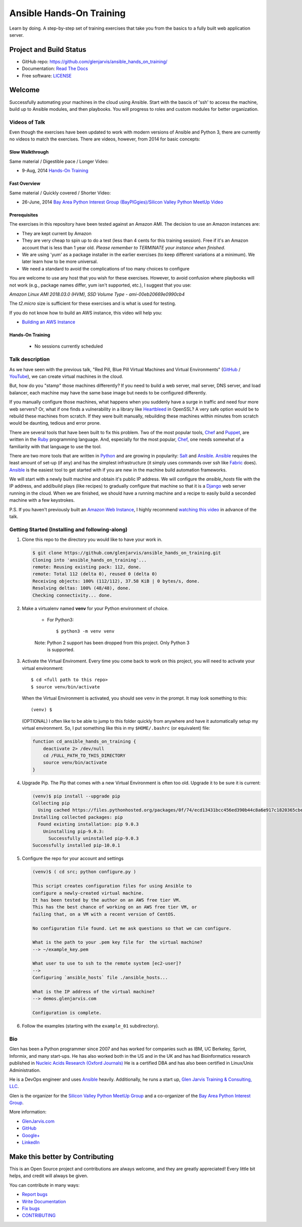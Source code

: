 =========================
Ansible Hands-On Training
=========================

Learn by doing. A step-by-step set of training exercises that take you from the
basics to a fully built web application server.

************************
Project and Build Status
************************

.. image:: https://travis-ci.org/glenjarvis/ansible_hands_on_training.svg?branch=master
     :target: https://travis-ci.org/glenjarvis/ansible_hands_on_training
     :alt: Travis tests

.. image:: https://readthedocs.org/projects/ansible_hands_on_training/badge/?version=latest
     :target: http://ansible_hands_on_training.readthedocs.io/en/latest/?badge=latest
     :alt: Documentation Status


* GitHub repo: https://github.com/glenjarvis/ansible_hands_on_training/
* Documentation: `Read The Docs <https://ansible_hands_on_training.readthedocs.io/>`_
* Free software: `LICENSE <https://github.com/glenjarvis/ansible_hands_on_training/blob/master/LICENSE>`_


*******
Welcome
*******

Successfully automating your machines in the cloud using Ansible. Start with
the bascis of 'ssh' to access the machine, build up to Ansible modules, and
then playbooks. You will progress to roles and custom modules for better
organization.


Videos of Talk
--------------

Even though the exercises have been updated to work with modern versions of
Ansible and Python 3, there are currently no videos to match the exercises.
There are videos, however, from 2014 for basic concepts:

Slow Walkthrough
^^^^^^^^^^^^^^^^

Same material / Digestible pace / Longer Video:

* 9-Aug, 2014 `Hands-On Training
  <https://www.youtube.com/watch?v=w8fOEEMqpOw>`__


Fast Overview
^^^^^^^^^^^^^

Same material / Quickly covered / Shorter Video:

* 26-June, 2014 `Bay Area Python Interest Group (BayPIGgies)/Silicon Valley Python MeetUp Video <https://plus.google.com/hangouts/onair/watch?hid=hoaevent%2Fcf7vrv1f9q5e8bojpslfjjen8gk&ytl=ptzruazbRXY&hl=en>`_


Prerequisites
^^^^^^^^^^^^^

The exercises in this repository have been tested against an Amazon AMI. The
decision to use an Amazon instances are:

* They are kept current by Amazon

* They are very cheap to spin up to do a test (less than 4 cents for this
  training session). Free if it's an Amazon account that is less than 1 year
  old. *Please remember to TERMINATE your instance when finished*.

* We are using 'yum' as a package installer in the earlier exercises (to keep
  different variations at a minimum). We later learn how to be more universal.

* We need a standard to avoid the complications of too many choices to configure

You are welcome to use any host that you wish for these exercises. However, to
avoid confusion where playbooks will not work (e.g., package names differ, yum
isn't supported, etc.), I suggest that you use:

*Amazon Linux AMI 2018.03.0 (HVM), SSD Volume Type - ami-00eb20669e0990cb4*

The *t2.micro* size is sufficient for these exercises and is what is used for
testing.

If you do not know how to build an AWS instance, this video will help you:

* `Building an AWS Instance <https://www.youtube.com/watch?v=tmNgXQXkpWs>`_


Hands-On Training
^^^^^^^^^^^^^^^^^
  - No sessions currently scheduled


Talk description
----------------

As we have seen with the previous talk, "Red Pill, Blue Pill Virtual Machines
and Virtual Environments" (`GitHub
<https://github.com/glenjarvis/red-pill-blue-pill>`_ / `YouTube
<https://www.youtube.com/watch?v=xZb3cr1JrMg>`_), we can create virtual machines
in the cloud.

But, how do you "stamp" those machines differently? If you need to build a web
server, mail server, DNS server, and load balancer, each machine may have the
same base image but needs to be configured differently.

If you manually configure those machines, what happens when you suddenly have a
surge in traffic and need four more web servers? Or, what if one finds a
vulnerability in a library like `Heartbleed
<http://en.wikipedia.org/wiki/Heartbleed>`_ in OpenSSL? A very safe option would
be to rebuild these machines from scratch. If they were built manually,
rebuilding these machines within minutes from scratch would be daunting, tedious
and error prone.

There are several tools that have been built to fix this problem. Two of the
most popular tools, `Chef <http://www.getchef.com>`__ and `Puppet
<http://puppetlabs.com/puppet/what-is-puppet>`_, are written in the `Ruby
<https://www.ruby-lang.org/>`_ programming language. And, especially for the
most popular, `Chef <http://www.getchef.com>`_, one needs somewhat of a
familiarity with that language to use the tool.

There are two more tools that are written in `Python <https://www.python.org/>`_
and are growing in popularity: `Salt <http://www.saltstack.com/>`_ and `Ansible
<http://www.ansible.com/>`__.  `Ansible <http://www.ansible.com/>`__ requires
the least amount of set-up (if any) and has the simplest infrastructure (it
simply uses commands over ssh like `Fabric <http://www.fabfile.org/>`_ does).
`Ansible <http://www.ansible.com/>`__ is the easiest tool to get started with if
you are new in the machine build automation frameworks.

We will start with a newly built machine and obtain it's public IP address. We
will configure the `ansible_hosts` file with the IP address, and add/build plays
(like recipes) to gradually configure that machine so that it is a
`Django <https://www.djangoproject.com/>`_ web server running in the cloud. When
we are finished, we should have a running machine and a recipe to easily build a
seconded machine with a few keystrokes.

P.S. If you haven't previously built an `Amazon Web Instance
<http://aws.amazon.com/>`_, I highly recommend `watching this video
<https://www.youtube.com/watch?v=tmNgXQXkpWs>`_ in advance of the talk.


Getting Started (Installing and following-along)
------------------------------------------------


1. Clone this repo to the directory you would like to have your work in.

   .. code-block:: bash

       $ git clone https://github.com/glenjarvis/ansible_hands_on_training.git
       Cloning into 'ansible_hands_on_training'...
       remote: Reusing existing pack: 112, done.
       remote: Total 112 (delta 0), reused 0 (delta 0)
       Receiving objects: 100% (112/112), 37.58 KiB | 0 bytes/s, done.
       Resolving deltas: 100% (48/48), done.
       Checking connectivity... done.


2. Make a virtualenv named **venv** for your Python environment of choice.

    * For Python3::

        $ python3 -m venv venv

    Note:  Python 2 support has been dropped from this project. Only Python 3
           is supported.

3. Activate the Virtual Enviroment. Every time you come back to work on this
   project, you will need to activate your virtual environment::

       $ cd <full path to this repo>
       $ source venv/bin/activate

   When the Virtual Environment is activated, you should see ``venv`` in the
   prompt. It may look something  to this::

       (venv) $
   
   (OPTIONAL)
   I often like to be able to jump to this folder quickly from
   anywhere and have it automatically setup my virtual environment.
   So, I put something like this in my ``$HOME/.bashrc`` (or equivalent)
   file:

   .. code-block:: bash

       function cd_ansible_hands_on_training {
           deactivate 2> /dev/null
           cd /FULL_PATH_TO_THIS_DIRECTORY
           source venv/bin/activate
       }

4. Upgrade Pip. The Pip that comes with a new Virtual Environment is often too
   old. Upgrade it to be sure it is current:

   .. code-block:: bash

       (venv)$ pip install --upgrade pip
       Collecting pip
         Using cached https://files.pythonhosted.org/packages/0f/74/ecd13431bcc456ed390b44c8a6e917c1820365cbebcb6a8974d1cd045ab4/pip-10.0.1-py2.py3-none-any.whl
       Installing collected packages: pip
         Found existing installation: pip 9.0.3
           Uninstalling pip-9.0.3:
             Successfully uninstalled pip-9.0.3
       Successfully installed pip-10.0.1


5. Configure the repo for your account and settings

   .. code-block:: bash

       (venv)$ ( cd src; python configure.py )

       This script creates configuration files for using Ansible to
       configure a newly-created virtual machine.
       It has been tested by the author on an AWS free tier VM.
       This has the best chance of working on an AWS free tier VM, or
       failing that, on a VM with a recent version of CentOS.

       No configuration file found. Let me ask questions so that we can configure.

       What is the path to your .pem key file for  the virtual machine?
       --> ~/example_key.pem

       What user to use to ssh to the remote system [ec2-user]?
       -->
       Configuring `ansible_hosts` file ./ansible_hosts...

       What is the IP address of the virtual machine?
       --> demos.glenjarvis.com

       Configuration is complete.

6. Follow the examples (starting with the ``example_01`` subdirectory).


Bio
---

Glen has been a Python programmer since 2007 and has worked for
companies such as IBM, UC Berkeley, Sprint, Informix, and many start-ups.
He has also worked both in the US and in the UK and has had Bioinformatics
research published in `Nucleic Acids Research (Oxford
Journals) <http://www.ncbi.nlm.nih.gov/pmc/articles/PMC2896197/>`_ He is a
certified DBA and has also been certified in Linux/Unix Administration.

He is a DevOps engineer and uses `Ansible <http://www.ansible.com/home>`__
heavily.  Additionally, he runs a start up, `Glen Jarvis Training &
Consulting, LLC <http://glenjarvis.com/>`_.

Glen is the organizer for the `Silicon Valley Python MeetUp
Group <http://www.meetup.com/silicon-valley-python/>`_ and a co-organizer of the
`Bay Area Python Interest Group <http://baypiggies.net/>`_.

More information:

* `GlenJarvis.com <https://glenjarvis.com>`_

* `GitHub <https://github.com/glenjarvis/>`__

* `Google+ <https://plus.google.com/u/0/+GlenJarvis/posts>`_

* `LinkedIn <http://www.linkedin.com/in/glenjarvis>`_


********************************
Make this better by Contributing
********************************

This is an Open Source project and contributions are always welcome, and they
are greatly appreciated! Every little bit helps, and credit will always be
given.

You can contribute in many ways:

* `Report bugs <https://github.com/glenjarvis/ansible_hands_on_training/issues>`__
* `Write Documentation <https://ansible_hands_on_training.readthedocs.io/>`__
* `Fix bugs <https://github.com/glenjarvis/ansible_hands_on_training/issues>`__
* `CONTRIBUTING <https://github.com/glenjarvis/ansible_hands_on_training/blob/master/CONTRIBUTING.rst>`__
